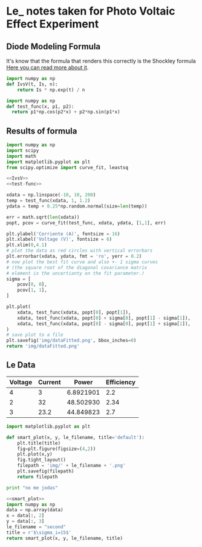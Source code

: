 * Le_ notes taken for Photo Voltaic Effect Experiment

** Diode Modeling Formula
It's know that the formula that renders this correctly is the Shockley formula
[[https://www.wikiwand.com/en/Diode_modelling][Here you can read more about it]].
[[file:img/shockley.png]]

#+begin_src python :noweb-ref IvsV
  import numpy as np
  def IvsV(t, Is, n):
      return Is * np.exp(t) / n
#+end_src

#+RESULTS:
: None

#+begin_src python :noweb-ref test-func
  import numpy as np
  def test_func(x, p1, p2):
    return p1*np.cos(p2*x) + p2*np.sin(p1*x)
#+end_src
** Results of formula
#+begin_src python :noweb yes :results file :exports both
  import numpy as np
  import scipy
  import math
  import matplotlib.pyplot as plt
  from scipy.optimize import curve_fit, leastsq

  <<IvsV>>
  <<test-func>>

  xdata = np.linspace(-10, 10, 200)
  temp = test_func(xdata, 1, 1.2)
  ydata = temp + 0.25*np.random.normal(size=len(temp))

  err = math.sqrt(len(xdata))
  popt, pcov = curve_fit(test_func, xdata, ydata, [1,1], err)

  plt.ylabel('Corriente (A)', fontsize = 16)
  plt.xlabel('Voltage (V)', fontsize = 6)
  plt.xlim(0,4.1)
  # plot the data as red circles with vertical errorbars
  plt.errorbar(xdata, ydata, fmt = 'ro', yerr = 0.2)
  # now plot the best fit curve and also +- 1 sigma curves
  # (the square root of the diagonal covariance matrix
  # element is the uncertianty on the fit parameter.)
  sigma = [
      pcov[0, 0],
      pcov[1, 1],
  ]

  plt.plot(
      xdata, test_func(xdata, popt[0], popt[1]),
      xdata, test_func(xdata, popt[0] + sigma[0], popt[1] - sigma[1]),
      xdata, test_func(xdata, popt[0] - sigma[0], popt[1] + sigma[1]),
  )
  # save plot to a file
  plt.savefig('img/dataFitted.png', bbox_inches=0)
  return 'img/dataFitted.png'
#+end_src

#+RESULTS:
[[file:img/dataFitted.png]]


** Le Data

#+tblname: le_data
| Voltage | Current |     Power | Efficiency |
|---------+---------+-----------+------------|
|       4 |       3 | 6.8921901 |        2.2 |
|       2 |      32 | 48.502930 |       2.34 |
|       3 |    23.2 | 44.849823 |        2.7 |
#+TBLFM: $3=$2*($1**0.6)

#+begin_src python :noweb-ref smart_plot
  import matplotlib.pyplot as plt

  def smart_plot(x, y, le_filename, title='default'):
      plt.title(title)
      fig=plt.figure(figsize=(4,2))
      plt.plot(x,y)
      fig.tight_layout()
      filepath = 'img/' + le_filename + '.png'
      plt.savefig(filepath)
      return filepath
#+end_src

#+begin_src python
print "no me jodas"
#+end_src



#+begin_src python :noweb yes :var data=le_data :results file :exports both
  <<smart_plot>>
  import numpy as np
  data = np.array(data)
  x = data[:, 2]
  y = data[:, 3]
  le_filename = "second"
  title = r'$\sigma_i=15$'
  return smart_plot(x, y, le_filename, title)
#+end_src

#+RESULTS:
[[file:img/second.png]]



